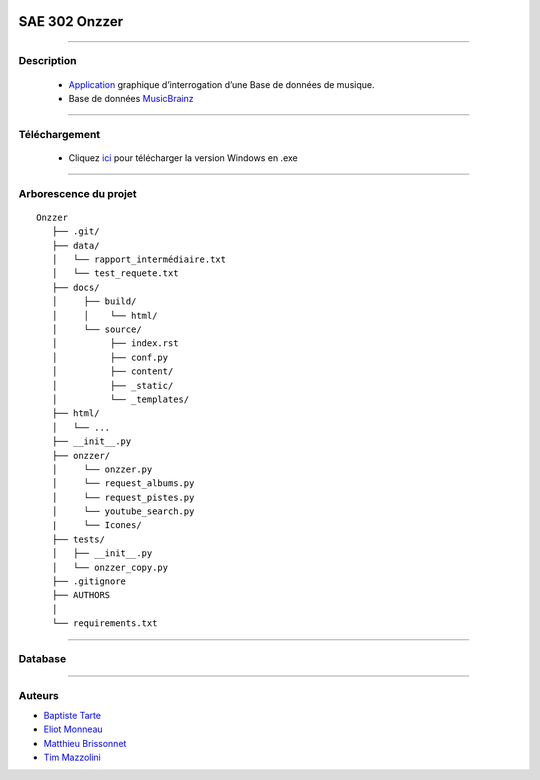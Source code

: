 .. image:: https://github.com/Azertim17/Onzzer/blob/main/Onzzer/Icones/logo_long.png?raw=true
      :align: center

=========================================
SAE 302 Onzzer
=========================================


####

Description
===========

   - Application__ graphique d’interrogation d’une Base de données de musique.
   - Base de données MusicBrainz__ 
   
   __ https://updago.univ-poitiers.fr/pluginfile.php/4706186/mod_resource/content/1/build/index.html
   __ https://musicbrainz.org/doc/MusicBrainz_API
    
    
####

Téléchargement
==============

   - Cliquez ici__ pour télécharger la version Windows en .exe
   __ https://github.com/Azertim17/Onzzer/raw/main/Onzzer/Onzzer.exe


####

Arborescence du projet
======================
::

   Onzzer
      ├── .git/
      ├── data/
      │   └── rapport_intermédiaire.txt
      │   └── test_requete.txt
      ├── docs/
      │     ├── build/
      │     │    └── html/
      │     └── source/
      │          ├── index.rst
      │          ├── conf.py
      │          ├── content/
      │          ├── _static/
      │          └── _templates/
      ├── html/
      │   └── ...
      ├── __init__.py
      ├── onzzer/
      │     └── onzzer.py
      │     └── request_albums.py
      │     └── request_pistes.py
      │     └── youtube_search.py
      |     └── Icones/
      ├── tests/
      │   ├── __init__.py
      │   └── onzzer_copy.py
      ├── .gitignore
      ├── AUTHORS
      │
      └── requirements.txt
      
####

Database
======================      
      
.. image:: https://wiki.musicbrainz.org/images/5/52/ngs.png
      :align: center
      
####

Auteurs
======================

- Baptiste__ Tarte__
- Eliot__ Monneau__
- Matthieu__ Brissonnet__
- Tim__ Mazzolini__


__ https://github.com/baptistert
__ https://github.com/baptistert
__ https://github.com/Eliot8767
__ https://github.com/Eliot8767
__ https://github.com/mattbriss
__ https://github.com/mattbriss
__ https://github.com/Azertim17
__ https://github.com/Azertim17
